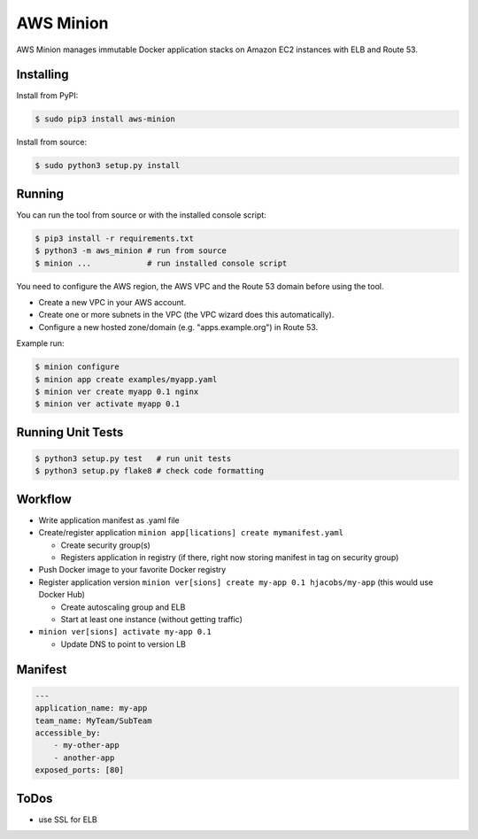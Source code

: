 ==========
AWS Minion
==========

AWS Minion manages immutable Docker application stacks on Amazon EC2 instances with ELB and Route 53.

Installing
==========

Install from PyPI:

.. code-block:: bash

    $ sudo pip3 install aws-minion

Install from source:

.. code-block:: bash

    $ sudo python3 setup.py install

Running
=======

You can run the tool from source or with the installed console script:

.. code-block:: bash

    $ pip3 install -r requirements.txt
    $ python3 -m aws_minion # run from source
    $ minion ...            # run installed console script

You need to configure the AWS region, the AWS VPC and the Route 53 domain before using the tool.

* Create a new VPC in your AWS account.
* Create one or more subnets in the VPC (the VPC wizard does this automatically).
* Configure a new hosted zone/domain (e.g. "apps.example.org") in Route 53.


Example run:

.. code-block:: bash

    $ minion configure
    $ minion app create examples/myapp.yaml
    $ minion ver create myapp 0.1 nginx
    $ minion ver activate myapp 0.1


Running Unit Tests
==================

.. code-block:: bash

    $ python3 setup.py test   # run unit tests
    $ python3 setup.py flake8 # check code formatting


Workflow
========

* Write application manifest as .yaml file
* Create/register application ``minion app[lications] create mymanifest.yaml``

  * Create security group(s)
  * Registers application in registry (if there, right now storing manifest in tag on security group)

* Push Docker image to your favorite Docker registry
* Register application version ``minion ver[sions] create my-app 0.1 hjacobs/my-app`` (this would use Docker Hub)

  * Create autoscaling group and ELB
  * Start at least one instance (without getting traffic)

* ``minion ver[sions] activate my-app 0.1``

  * Update DNS to point to version LB


Manifest
========

.. code-block:: yaml

    ---
    application_name: my-app
    team_name: MyTeam/SubTeam
    accessible_by:
        - my-other-app
        - another-app
    exposed_ports: [80]


ToDos
=====

* use SSL for ELB
